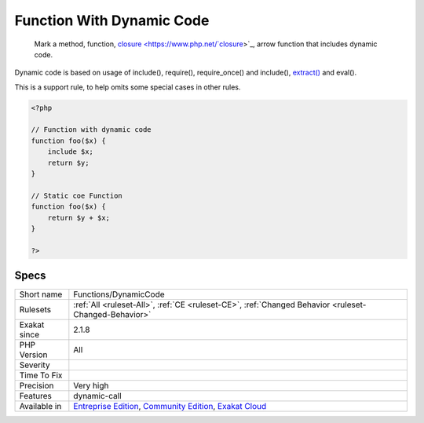 .. _functions-dynamiccode:

.. _function-with-dynamic-code:

Function With Dynamic Code
++++++++++++++++++++++++++

  Mark a method, function, `closure <https://www.php.net/`closure <https://www.php.net/closure>`_>`_, arrow function that includes dynamic code. 

Dynamic code is based on usage of include(), require(), require_once() and include(), `extract() <https://www.php.net/extract>`_ and eval(). 

This is a support rule, to help omits some special cases in other rules.

.. code-block:: php
   
   <?php
   
   // Function with dynamic code
   function foo($x) {
       include $x;
       return $y;
   }
   
   // Static coe Function
   function foo($x) {
       return $y + $x;
   }
   
   ?>

Specs
_____

+--------------+-----------------------------------------------------------------------------------------------------------------------------------------------------------------------------------------+
| Short name   | Functions/DynamicCode                                                                                                                                                                   |
+--------------+-----------------------------------------------------------------------------------------------------------------------------------------------------------------------------------------+
| Rulesets     | :ref:`All <ruleset-All>`, :ref:`CE <ruleset-CE>`, :ref:`Changed Behavior <ruleset-Changed-Behavior>`                                                                                    |
+--------------+-----------------------------------------------------------------------------------------------------------------------------------------------------------------------------------------+
| Exakat since | 2.1.8                                                                                                                                                                                   |
+--------------+-----------------------------------------------------------------------------------------------------------------------------------------------------------------------------------------+
| PHP Version  | All                                                                                                                                                                                     |
+--------------+-----------------------------------------------------------------------------------------------------------------------------------------------------------------------------------------+
| Severity     |                                                                                                                                                                                         |
+--------------+-----------------------------------------------------------------------------------------------------------------------------------------------------------------------------------------+
| Time To Fix  |                                                                                                                                                                                         |
+--------------+-----------------------------------------------------------------------------------------------------------------------------------------------------------------------------------------+
| Precision    | Very high                                                                                                                                                                               |
+--------------+-----------------------------------------------------------------------------------------------------------------------------------------------------------------------------------------+
| Features     | dynamic-call                                                                                                                                                                            |
+--------------+-----------------------------------------------------------------------------------------------------------------------------------------------------------------------------------------+
| Available in | `Entreprise Edition <https://www.exakat.io/entreprise-edition>`_, `Community Edition <https://www.exakat.io/community-edition>`_, `Exakat Cloud <https://www.exakat.io/exakat-cloud/>`_ |
+--------------+-----------------------------------------------------------------------------------------------------------------------------------------------------------------------------------------+


